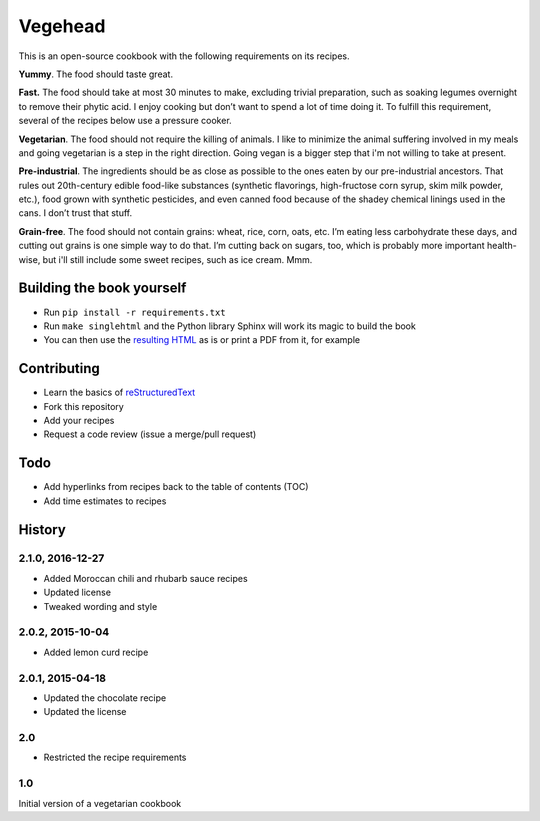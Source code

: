 Vegehead
**********
This is an open-source cookbook with the following requirements on its recipes.

**Yummy**.
The food should taste great.

**Fast.** 
The food should take at most 30 minutes to make, excluding trivial preparation, such as soaking legumes overnight to remove their phytic acid.
I enjoy cooking but don’t want to spend a lot of time doing it. 
To fulfill this requirement, several of the recipes below use a pressure cooker.

**Vegetarian**.
The food should not require the killing of animals. 
I like to minimize the animal suffering involved in my meals and going vegetarian is a step in the right direction. 
Going vegan is a bigger step that i'm not willing to take at present.

**Pre-industrial**.
The ingredients should be as close as possible to the ones eaten by our pre-industrial ancestors. 
That rules out 20th-century edible food-like substances (synthetic flavorings, high-fructose corn syrup, skim milk powder, etc.), food grown with synthetic pesticides, and even canned food because of the shadey chemical linings used in the cans.
I don’t trust that stuff. 

**Grain-free**. 
The food should not contain grains: wheat, rice, corn, oats, etc. 
I’m eating less carbohydrate these days, and cutting out grains is one simple way to do that. 
I’m cutting back on sugars, too, which is probably more important health-wise, but i'll still include some sweet recipes, such as ice cream. 
Mmm.


Building the book yourself
============================
- Run ``pip install -r requirements.txt``
- Run ``make singlehtml`` and the Python library Sphinx will work its magic to build the book
- You can then use the `resulting HTML <http://raichev.net/vegehead>`_ as is or print a PDF from it, for example


Contributing
=============
- Learn the basics of `reStructuredText <https://en.wikipedia.org/wiki/ReStructuredText>`_
- Fork this repository
- Add your recipes
- Request a code review (issue a merge/pull request)


Todo
====
- Add hyperlinks from recipes back to the table of contents (TOC)
- Add time estimates to recipes


History
========

2.1.0, 2016-12-27
------------------
- Added Moroccan chili and rhubarb sauce recipes
- Updated license
- Tweaked wording and style


2.0.2, 2015-10-04
-----------------
- Added lemon curd recipe


2.0.1, 2015-04-18
-------------------
- Updated the chocolate recipe
- Updated the license


2.0
------
- Restricted the recipe requirements


1.0
-----
Initial version of a vegetarian cookbook
